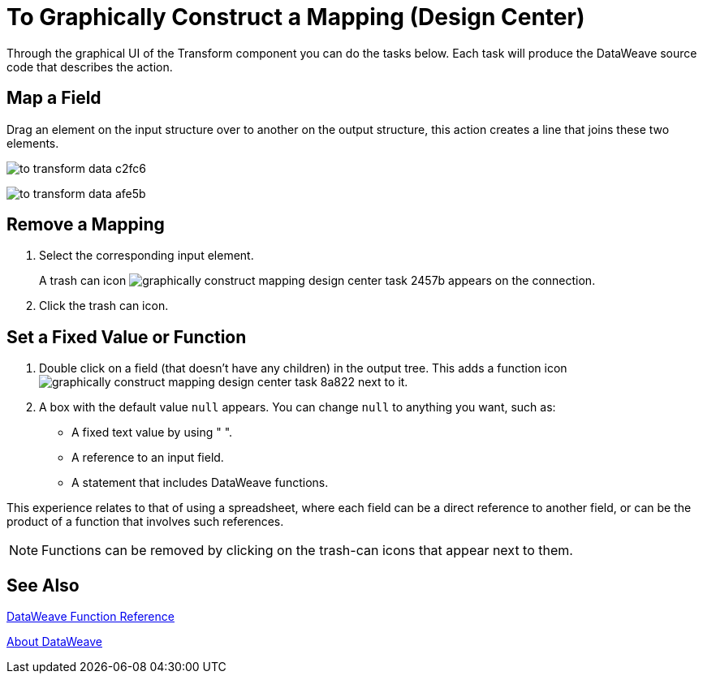= To Graphically Construct a Mapping (Design Center)
:keywords:

Through the graphical UI of the Transform component you can do the tasks below. Each task will produce the DataWeave source code that describes the action.

== Map a Field

Drag an element on the input structure over to another on the output structure, this action creates a line that joins these two elements.

image:to-transform-data-c2fc6.png[]


////
== Map a Structure

Drag a high-level structure that contains lists of elements or inner fields onto a compatible one in the output. This creates a shaded region covering all the mapped structure. Fields that have identical names in these structures are automatically mapped.
////

image:to-transform-data-afe5b.png[]

== Remove a Mapping

. Select the corresponding input element.
+
A trash can icon image:graphically-construct-mapping-design-center-task-2457b.png[] appears on the connection.
+
. Click the trash can icon.


== Set a Fixed Value or Function


. Double click on a field (that doesn't have any children) in the output tree. This adds a function icon image:graphically-construct-mapping-design-center-task-8a822.png[] next to it.

. A box with the default value `null` appears. You can change `null` to anything you want, such as:
+

* A fixed text value by using " ".
* A reference to an input field.
* A statement that includes DataWeave functions.

This experience relates to that of using a spreadsheet, where each field can be a direct reference to another field, or can be the product of a function that involves such references.

[NOTE]
Functions can be removed by clicking on the trash-can icons that appear next to them.


== See Also

link:dw-functions[DataWeave Function Reference]

link:dataweave[About DataWeave]
